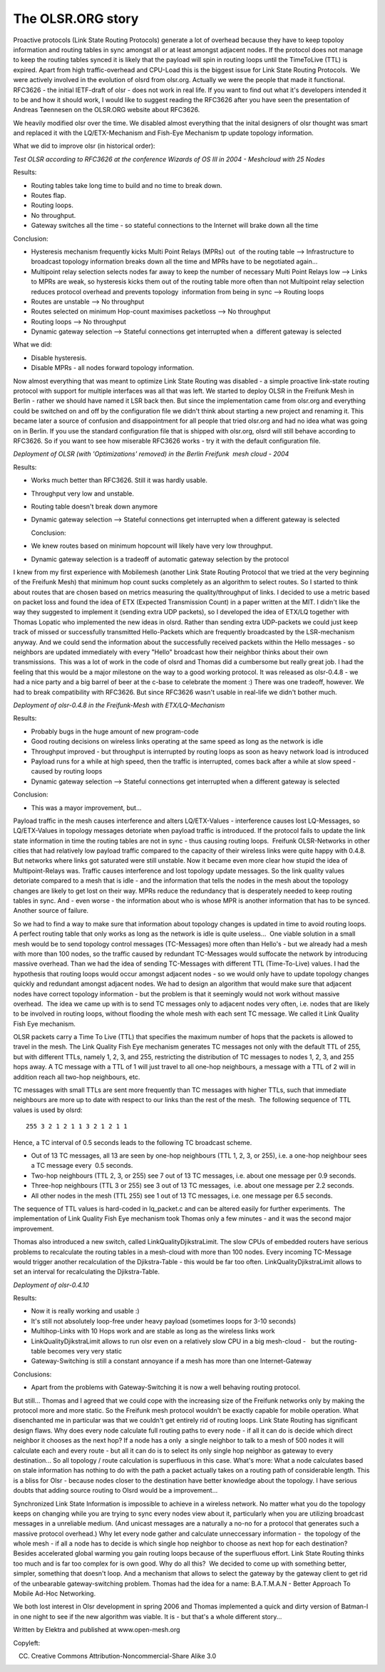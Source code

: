 .. SPDX-License-Identifier: GPL-2.0

The OLSR.ORG story
==================

Proactive protocols (Link State Routing Protocols) generate a lot of
overhead because they have to keep topoloy information and routing
tables in sync amongst all or at least amongst adjacent nodes. If the
protocol does not manage to keep the routing tables synced it is likely
that the payload will spin in routing loops until the TimeToLive (TTL)
is expired. Apart from high traffic-overhead and CPU-Load this is the
biggest issue for Link State Routing Protocols.  We were actively
involved in the evolution of olsrd from olsr.org. Actually we were the
people that made it functional. RFC3626 - the initial IETF-draft of olsr
- does not work in real life. If you want to find out what it's
developers intended it to be and how it should work, I would like to
suggest reading the RFC3626 after you have seen the presentation of
Andreas Tøennesen on the OLSR.ORG website about RFC3626.

We heavily modified olsr over the time. We disabled almost everything
that the inital designers of olsr thought was smart and replaced it with
the LQ/ETX-Mechanism and Fish-Eye Mechanism tp update topology
information.

What we did to improve olsr (in historical order):

*Test OLSR according to RFC3626 at the conference Wizards of OS III in
2004 - Meshcloud with 25 Nodes*

Results:

-  Routing tables take long time to build and no time to break down.
-  Routes flap.
-  Routing loops.
-  No throughput.
-  Gateway switches all the time - so stateful connections to the
   Internet
   will brake down all the time

Conclusion:

-  Hysteresis mechanism frequently kicks Multi Point Relays (MPRs) out
    of the routing table --> Infrastructure to broadcast topology
   information breaks down all the time and MPRs have to be negotiated
   again...
-  Multipoint relay selection selects nodes far away to keep the number
   of necessary Multi Point Relays low --> Links to MPRs are weak, so
   hysteresis kicks them out of the routing table more often than not
   Multipoint relay selection reduces protocol overhead and prevents
   topology  information from being in sync --> Routing loops
-  Routes are unstable --> No throughput
-  Routes selected on minimum Hop-count maximises packetloss --> No
   throughput
-  Routing loops --> No throughput
-  Dynamic gateway selection --> Stateful connections get interrupted
   when a  different gateway is selected

What we did:

-  Disable hysteresis.
-  Disable MPRs - all nodes forward topology information.

Now almost everything that was meant to optimize Link State Routing
was disabled - a simple proactive link-state routing protocol with
support for multiple interfaces was all that was left. We started to
deploy OLSR in the Freifunk Mesh in Berlin - rather we should have
named it LSR back then. But since the implementation came from
olsr.org and everything could be switched on and off by the
configuration file we didn't think about starting a new project and
renaming it. This became later a source of confusion and
disappointment for all people that tried olsr.org and had no idea what
was going on in Berlin. If you use the standard configuration file
that is shipped with olsr.org, olsrd will still behave according to
RFC3626. So if you want to see how miserable RFC3626
works - try it with the default configuration file.

*Deployment of OLSR (with 'Optimizations' removed) in the Berlin
Freifunk  mesh cloud - 2004*

Results:

-  Works much better than RFC3626. Still it was hardly usable.
-  Throughput very low and unstable.
-  Routing table doesn't break down anymore
-  Dynamic gateway selection --> Stateful connections get interrupted
   when a different gateway is selected
      
   Conclusion:

-  We knew routes based on minimum hopcount will likely have very low
   throughput.
-  Dynamic gateway selection is a tradeoff of automatic gateway
   selection by the protocol

I knew from my first experience with Mobilemesh (another Link State
Routing Protocol that we tried at the very beginning of the Freifunk
Mesh) that minimum hop count sucks completely as an algorithm to select
routes. So I started to think about routes that are chosen based on
metrics measuring the quality/throughput of links. I decided to use a
metric based on packet loss and found the idea of ETX (Expected
Transmission Count) in a paper written at the MIT. I didn't like the way
they suggested to implement it (sending extra UDP packets), so I
developed the idea of ETX/LQ together with Thomas Lopatic who
implemented the new ideas in olsrd. Rather than sending extra
UDP-packets we could just keep track of missed or successfully
transmitted Hello-Packets which are frequently broadcasted by the
LSR-mechanism anyway. And we could send the information about the
successfully received packets within the Hello messages - so neighbors
are updated immediately with every "Hello" broadcast how their neighbor
thinks about their own transmissions.  This was a lot of work in the
code of olsrd and Thomas did a cumbersome but really great job. I had
the feeling that this would be a major milestone on the way to a good
working protocol. It was released as olsr-0.4.8 - we had a nice party
and a big barrel of beer at the c-base to celebrate the moment :) There
was one tradeoff, however. We had to break compatibility with RFC3626.
But since RFC3626 wasn't usable in real-life we didn't bother much.

*Deployment of olsr-0.4.8 in the Freifunk-Mesh with ETX/LQ-Mechanism*

Results:

-  Probably bugs in the huge amount of new program-code  
-  Good routing decisions on wireless links operating at the same speed
   as long as the network is idle
-  Throughput improved - but throughput is interrupted by routing loops
   as soon as heavy network load is introduced
-  Payload runs for a while at high speed, then the traffic is
   interrupted, comes back after a while at slow speed - caused by
   routing loops
-  Dynamic gateway selection --> Stateful connections get interrupted
   when a different gateway is selected

Conclusion:  

-  This was a mayor improvement, but...

Payload traffic in the mesh causes interference and alters
LQ/ETX-Values - interference causes lost LQ-Messages, so LQ/ETX-Values
in topology messages detoriate when payload traffic is introduced. If
the protocol fails to update the link state information in time the
routing tables are not in sync - thus causing routing loops.  Freifunk
OLSR-Networks in other cities that had relatively low payload traffic
compared to the capacity of their wireless links were quite happy with
0.4.8. But networks where links got saturated were still unstable.
Now it became even more clear how stupid the idea of
Multipoint-Relays was. Traffic causes interference and lost topology
update messages. So the link quality values detoriate compared to a
mesh that is idle - and the
information that tells the nodes in the mesh about the topology
changes are likely to get lost on their way. MPRs reduce the
redundancy that is desperately needed to keep routing tables in sync.
And - even worse - the information about who is whose MPR is another
information that has to be synced. Another source of failure.

So we had to find a way to make sure that information about topology
changes is updated in time to avoid routing loops. A perfect routing
table that only works as long as the network is idle is quite
useless...  One viable solution in a small mesh would be to send
topology control messages (TC-Messages) more often than Hello's - but
we already had a mesh with more than 100 nodes, so the traffic caused
by redundant TC-Messages would suffocate the network by introducing
massive overhead. Than we had the idea of sending TC-Messages with
different TTL (Time-To-Live) values. I had the hypothesis that routing
loops would occur amongst adjacent nodes - so we would only have to
update topology changes quickly and redundant amongst adjacent nodes.
We had to design
an algorithm that would make sure that adjacent nodes have correct
topology information - but the problem is that it seemingly would not
work without massive overhead.  The idea we came up with is to send TC
messages only to adjacent nodes very often, i.e. nodes that are likely
to be involved in routing loops, without flooding the whole mesh with
each sent TC message. We called it Link Quality Fish Eye mechanism.

OLSR packets carry a Time To Live (TTL) that specifies the maximum
number of hops that the packets is allowed to travel in the mesh. The
Link Quality Fish Eye mechanism generates TC messages not only with the
default TTL of 255, but with different TTLs, namely 1, 2, 3, and 255,
restricting the distribution of TC messages to nodes 1, 2, 3, and 255
hops away. A TC message with a TTL of 1 will just travel to all one-hop
neighbours, a message with a TTL of 2 will in addition reach all two-hop
neighbours, etc.

TC messages with small TTLs are sent more frequently than TC messages
with higher TTLs, such that immediate neighbours are more up to date
with respect to our links than the rest of the mesh.  The following
sequence of TTL values is used by olsrd:

::

    255 3 2 1 2 1 1 3 2 1 2 1 1

Hence, a TC interval of 0.5 seconds leads to the following TC broadcast
scheme.

-  Out of 13 TC messages, all 13 are seen by one-hop neighbours (TTL 1,
   2, 3, or 255), i.e. a one-hop neighbour sees a TC message every  0.5
   seconds.
-  Two-hop neighbours (TTL 2, 3, or 255) see 7 out of 13 TC messages,
   i.e. about one message per 0.9 seconds.
-  Three-hop neighbours (TTL 3 or 255) see 3 out of 13 TC messages,
    i.e. about one message per 2.2 seconds.
-  All other nodes in the mesh (TTL 255) see 1 out of 13 TC messages,
   i.e. one message per 6.5 seconds.

The sequence of TTL values is hard-coded in lq\_packet.c and can be
altered easily for further experiments.  The implementation of Link
Quality Fish Eye mechanism took Thomas only a few minutes - and it was
the second major improvement.

Thomas also introduced a new switch, called LinkQualityDjikstraLimit.
The slow CPUs of embedded routers have serious problems to recalculate
the routing tables in a mesh-cloud with more than 100 nodes. Every
incoming TC-Message would trigger another recalculation of the
Djikstra-Table - this would be far too often. LinkQualityDjikstraLimit
allows to set an interval for recalculating the Djikstra-Table.

*Deployment of olsr-0.4.10*

Results:  

-  Now it is really working and usable :)
-  It's still not absolutely loop-free under heavy payload (sometimes
   loops for 3-10 seconds)
-  Multihop-Links with 10 Hops work and are stable as long as the
   wireless links work
-  LinkQualityDjikstraLimit allows to run olsr even on a relatively slow
   CPU in a big mesh-cloud -   but the routing-table becomes very very
   static
-  Gateway-Switching is still a constant annoyance if a mesh has more
   than one Internet-Gateway

Conclusions:  

-  Apart from the problems with Gateway-Switching it is now a well
   behaving routing protocol.

But still... Thomas and I agreed that we could cope with the increasing
size of the Freifunk networks only by making the protocol more and more
static. So the Freifunk mesh protocol wouldn't be exactly capable for
mobile operation. What disenchanted me in particular was that we
couldn't get entirely rid of routing loops. Link State Routing has
significant design flaws. Why does every node calculate full routing
paths to every node - if all it can do is decide which direct neighbor
it chooses as the next hop? If a node has a only  a single neighbor to
talk to a mesh of 500 nodes it will calculate each and every route - but
all it can do is to select its only single hop neighbor as gateway to
every destination... So all topology / route calculation is superfluous
in this case. What's more: What a node calculates based on stale
information has nothing to do with the path a packet actually takes on a
routing path of considerable length. This is a bliss for Olsr - because
nodes closer to the destination have better knowledge about the
topology. I have serious doubts that adding source routing to Olsrd
would be a improvement...

Synchronized Link State Information is impossible to achieve in a
wireless network. No matter what you do the topology keeps on changing
while you are trying to sync every nodes view about it, particularly
when you are utilizing broadcast messages in a unreliable medium. (And
unicast messages are a naturally a no-no for a protocol that generates
such a massive protocol overhead.) Why let every node gather and
calculate unneccessary information -  the topology of the whole mesh -
if all a node has to decide is which single hop neighbor to choose as
next hop for each destination? Besides accelerated global warming you
gain routing loops because of the superfluous effort. Link State Routing
thinks too much and is far too complex for is own good. Why do all this?
 We decided to come up with something better, simpler, something that
doesn't loop. And a mechanism that allows to select the gateway by the
gateway client to get rid of the unbearable gateway-switching problem.
Thomas had the idea for a name: B.A.T.M.A.N - Better Approach To Mobile
Ad-Hoc Networking.

We both lost interest in Olsr development in spring 2006 and Thomas
implemented a quick and dirty version of Batman-I in one night to see if
the new algorithm was viable. It is - but that's a whole different
story...

Written by Elektra and published at www.open-mesh.org

Copyleft:

(CC) Creative Commons Attribution-Noncommercial-Share Alike 3.0
